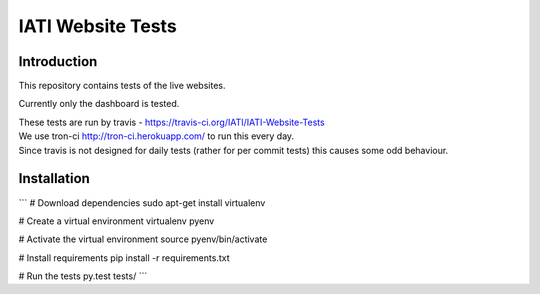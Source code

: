IATI Website Tests
==================

.. image:: https://travis-ci.org/IATI/IATI-Website-Tests.svg?branch=master
    :target: https://travis-ci.org/IATI/IATI-Websites-Tests
.. image:: https://requires.io/github/IATI/IATI-Website-Tests/requirements.svg?branch=master
    :target: https://requires.io/github/IATI/IATI-Website-Tests/requirements/?branch=master
    :alt: Requirements Status
.. image:: https://img.shields.io/badge/license-MIT-blue.svg
    :target: https://github.com/IATI/IATI-Website-Tests/blob/master/LICENSE


Introduction
------------

This repository contains tests of the live websites.

Currently only the dashboard is tested.

| These tests are run by travis - https://travis-ci.org/IATI/IATI-Website-Tests
| We use tron-ci http://tron-ci.herokuapp.com/ to run this every day.
| Since travis is not designed for daily tests (rather for per commit tests) this causes some odd behaviour.


Installation
------------

```
# Download dependencies
sudo apt-get install virtualenv

# Create a virtual environment
virtualenv pyenv

# Activate the virtual environment
source pyenv/bin/activate

# Install requirements
pip install -r requirements.txt

# Run the tests
py.test tests/
```
